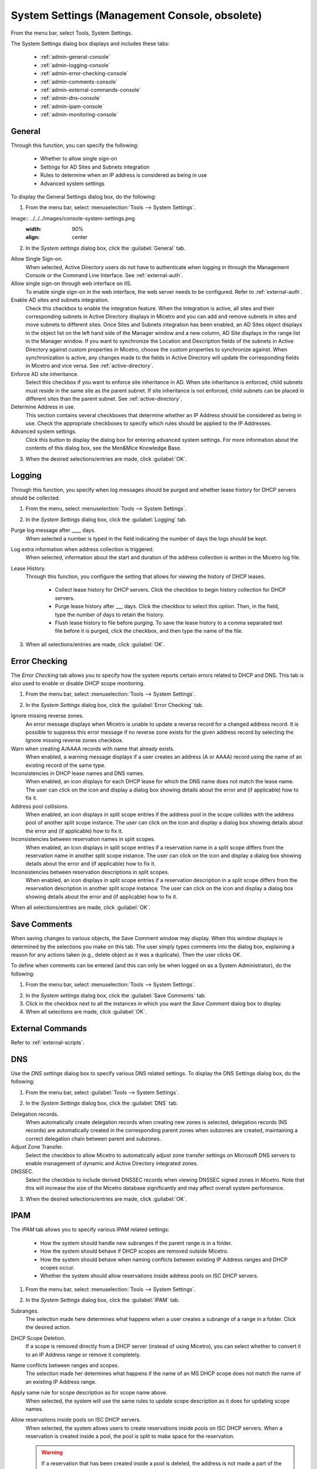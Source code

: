 .. meta::
   :description: Micetro´s system Settings to configure sign-ons, enabling AD sites and subnets integration, determining IP addresses in use and other advanced settings.   
   :keywords: DNS, DHCP, Micetro´s system settings

.. _admin-system-settings:

System Settings (Management Console, obsolete)
================================================

From the menu bar, select Tools, System Settings.

The System Settings dialog box displays and includes these tabs:

  * :ref:`admin-general-console`

  * :ref:`admin-logging-console`

  * :ref:`admin-error-checking-console`

  * :ref:`admin-comments-console`

  * :ref:`admin-external-commands-console`

  * :ref:`admin-dns-console`

  * :ref:`admin-ipam-console`

  * :ref:`admin-monitoring-console`

.. _admin-general-console:

General
-------

Through this function, you can specify the following:

  * Whether to allow single sign-on

  * Settings for AD Sites and Subnets integration

  * Rules to determine when an IP address is considered as being in use

  * Advanced system settings

To display the General Settings dialog box, do the following:

1. From the menu bar, select :menuselection:`Tools --> System Settings`.

image:: ../../../images/console-system-settings.png
  :width: 90%
  :align: center

2. In the *System settings* dialog box, click the :guilabel:`General` tab.

Allow Single Sign-on.
  When selected, Active Directory users do not have to authenticate when logging in through the Management Console or the Command Line Interface. See :ref:`external-auth`.

Allow single sign-on through web interface on IIS.
  To enable single sign-on in the web interface, the web server needs to be configured. Refer to :ref:`external-auth`.

Enable AD sites and subnets integration.
  Check this checkbox to enable the integration feature. When the integration is active, all sites and their corresponding subnets in Active Directory displays in Micetro and you can add and remove subnets in sites and move subnets to different sites. Once Sites and Subnets integration has been enabled, an  AD Sites  object displays in the object list on the left hand side of the Manager window and a new column, AD Site  displays in the range list in the Manager window. If you want to synchronize the  Location  and  Description  fields of the subnets in Active Directory against custom properties in Micetro, choose the custom properties to synchronize against. When synchronization is active, any changes made to the fields in Active Directory will update the corresponding fields in Micetro and vice versa. See :ref:`active-directory`.

Enforce AD site inheritance.
  Select this checkbox if you want to enforce site inheritance in AD. When site inheritance is enforced, child subnets must reside in the same site as the parent subnet. If site inheritance is not enforced, child subnets can be placed in different sites than the parent subnet. See :ref:`active-directory`.

Determine Address in use.
  This section contains several checkboxes that determine whether an IP Address should be considered as being in use. Check the appropriate checkboxes to specify which rules should be applied to the IP Addresses.

Advanced system settings.
  Click this button to display the dialog box for entering advanced system settings. For more information about the contents of this dialog box, see the Men&Mice Knowledge Base.

3. When the desired selections/entries are made, click :guilabel:`OK`.

.. _admin-logging-console:

Logging
-------

Through this function, you specify when log messages should be purged and whether lease history for DHCP servers should be collected.

1. From the menu, select :menuselection:`Tools --> System Settings`.

.. image:: ../../../images/admin-logging.png
  :width: 80%
  :align: center

2. In the *System Settings* dialog box, click the :guilabel:`Logging` tab.

Purge log message after ____  days.
  When selected a number is typed in the field indicating the number of days the logs should be kept.

Log extra information when address collection is triggered.
  When selected, information about the start and duration of the address collection is written in the Micetro log file.

Lease History.
  Through this function, you configure the setting that allows for viewing the history of DHCP leases.

    * Collect lease history for DHCP servers. Click the checkbox to begin history collection for DHCP servers.

    * Purge lease history after ___ days. Click the checkbox to select this option. Then, in the field, type the number of days to retain the history.

    * Flush lease history to file before purging. To save the lease history to a comma separated text file before it is purged, click the checkbox, and then type the name of the file.

3. When all selections/entries are made, click :guilabel:`OK`.

.. _admin-error-checking-console:

Error Checking
--------------

The *Error Checking* tab allows you to specify how the system reports certain errors related to DHCP and DNS. This tab is also used to enable or disable DHCP scope monitoring.

1. From the menu bar, select :menuselection:`Tools --> System Settings`.

.. image:: ../../../images/admin-error-checking.png
  :width: 80%
  :align: center

2. In the *System Settings* dialog box, click the :guilabel:`Error Checking` tab.

Ignore missing reverse zones.
  An error message displays when Micetro is unable to update a reverse record for a changed address record. It is possible to suppress this error message if no reverse zone exists for the given address record by selecting the Ignore missing reverse zones checkbox.

Warn when creating A/AAAA records with name that already exists.
  When enabled, a warning message displays if a user creates an address (A or AAAA) record using the name of an existing record of the same type.

Inconsistencies in DHCP lease names and DNS names.
  When enabled, an icon displays for each DHCP lease for which the DNS name does not match the lease name. The user can click on the icon and display a dialog box showing details about the error and (if applicable) how to fix it.

Address pool collisions.
  When enabled, an icon displays in split scope entries if the address pool in the scope collides with the address pool of another split scope instance. The user can click on the icon and display a dialog box showing details about the error and (if applicable) how to fix it.

Inconsistencies between reservation names in split scopes.
  When enabled, an icon displays in split scope entries if a reservation name in a split scope differs from the reservation name in another split scope instance. The user can click on the icon and display a dialog box showing details about the error and (if applicable) how to fix it.

Inconsistencies between reservation descriptions in split scopes.
  When enabled, an icon displays in split scope entries if a reservation description in a split scope differs from the reservation description in another split scope instance. The user can click on the icon and display a dialog box showing details about the error and (if applicable) how to fix it.

When all selections/entries are made, click :guilabel:`OK`.

.. _admin-comments-console:

Save Comments
-------------

When saving changes to various objects, the Save Comment window may display. When this window displays is determined by the selections you make on this tab. The user simply types comments into the dialog box, explaining a reason for any actions taken (e.g., delete object as it was a duplicate). Then the user clicks OK.

To define when comments can be entered (and this can only be when logged on as a System Administrator), do the following:

1. From the menu bar, select :menuselection:`Tools --> System Settings`.

.. image:: ../../../images/admin-comments.png
  :width: 80%
  :align: center

2. In the *System settings* dialog box, click the :guilabel:`Save Comments` tab.

3. Click in the checkbox next to all the instances in which you want the *Save Comment* dialog box to display.

4. When all selections are made, click :guilabel:`OK`.

.. _admin-external-commands-console:

External Commands
-----------------

Refer to :ref:`external-scripts`.

.. _admin-dns:

DNS
---

Use the *DNS settings* dialog box to specify various DNS related settings. To display the DNS Settings dialog box, do the following:

1. From the menu bar, select :guilabel:`Tools --> System Settings`.

.. image:: ../../../images/admin-dns.png
  :width: 80%
  :align: center

2. In the *System Settings* dialog box, click the :guilabel:`DNS` tab.

Delegation records.
  When automatically create delegation records when creating new zones is selected, delegation records (NS records) are automatically created in the corresponding parent zones when subzones are created, maintaining a correct delegation chain between parent and subzones.

Adjust Zone Transfer.
  Select the checkbox to allow Micetro to automatically adjust zone transfer settings on Microsoft DNS servers to enable management of dynamic and Active Directory integrated zones.

DNSSEC.
  Select the checkbox to include derived DNSSEC records when viewing DNSSEC signed zones in Micetro. Note that this will increase the size of the Micetro database significantly and may affect overall system performance.

3. When the desired selections/entries are made, click :guilabel:`OK`.

.. _admin-ipam-console:

IPAM
----

The *IPAM* tab allows you to specify various IPAM related settings:

  * How the system should handle new subranges if the parent range is in a folder.

  * How the system should behave if DHCP scopes are removed outside Micetro.

  * How the system should behave when naming conflicts between existing IP Address ranges and DHCP scopes occur.

  * Whether the system should allow reservations inside address pools on ISC DHCP servers.

1. From the menu bar, select :menuselection:`Tools --> System Settings`.

.. image:: ../../../images/admin-ipam.png
  :width: 80%
  :align: center

2. In the *System Settings* dialog box, click the :guilabel:`IPAM` tab.

Subranges.
  The selection made here determines what happens when a user creates a subrange of a range in a folder. Click the desired action.

DHCP Scope Deletion.
  If a scope is removed directly from a DHCP server (instead of using Micetro), you can select whether to convert it to an IP Address range or remove it completely.

Name conflicts between ranges and scopes.
  The selection made her determines what happens if the name of an MS DHCP scope does not match the name of an existing IP Address range.

Apply same rule for scope description as for scope name above.
  When selected, the system will use the same rules to update scope description as it does for updating scope names.

Allow reservations inside pools on ISC DHCP servers.
  When selected, the system allows users to create reservations inside pools on ISC DHCP servers. When a reservation is created inside a pool, the pool is split to make space for the reservation.

  .. warning::
    If a reservation that has been created inside a pool is deleted, the address is not made a part of the pool again.

Show DHCP data in subranges of scopes.
  When selected, the system will display contents of subranges of scopes in the same view that is used for scopes and users with the required privileges will be able to work with reservations in these subranges. If the checkbox is not selected, contents of subranges of scopes will be displayed in the regular range view.

Allow allocation of IP Addresses from IP Address Containers.
  When selected, the system will allow allocation of IP Addresses that reside in IP Address Containers. For more information on IP Address Containers,  refer to  IPAM Settings.

Enable Cloud integration.
  Check this checkbox to enable the Cloud integration feature. When Cloud integration is active you can add OpenStack clouds to Micetro. You can manage cloud networks and and you can add and remove subnets from cloud networks and move subnets to cloud networks. Cloud integration has been enabled, a :guilabel:`Cloud` object displays in the object list on the left hand side of the Manager window and a new column, *Cloud Network* displays in the range list in the Manager window.

3. When all selections/entries are made, click :guilabel:`OK`.

.. _admin-monitoring-console:

Monitoring
----------

Use the *Monitoring settings* dialog box to specify various monitoring related settings.

To display the Monitoring Settings dialog box, do the following:

1. From the menu bar, select :menuselection:`Tools --> System Settings`.

.. image:: ../../../images/admin-monitoring.png
  :width: 80%
  :align: center

1. In the *System Settings* dialog box, click the :guilabel:`Monitoring` tab.

Ping before automatic assignment.
  When selected, when an IP Address is being auto-assigned, the system checks as to whether the IP Address is responding to a ping request before it is allocated to a new host. If the IP Address responds to the ping request, it is not used for auto-assignment.

Automatic assignment ping timeout _____ ms.
  Specifies how long the system should wait (in milliseconds) for a response to the ping request. If a response is not received within the specified time, the system considers this to be a non-responding IP Address.

Enable subnet monitoring.
  When enabled, the system monitors the free addresses in DHCP address pools and subnets, and performs an action if the number of free addresses goes below a user-definable threshold. When subnet monitoring has been enabled, it is possible to configure the global settings for this feature by clicking the Details button.

  .. note::
    The global subnet monitoring setting can be overridden for individual subnets by changing the setting explicitly for the subnet. Refer to  IP Address Management—Subnet Monitoring and Utilization History  for information on how to change monitoring settings for individual subnets.

  To change the subnet monitoring settings, do the following:

    1. Click the Defaults... button. The Subnet Monitoring dialog box displays.

    .. image:: ../../../images/admin-subnet-monitoring.png
      :width: 40%
      :align: center

    Enabled.
      When checked, all subnets are monitored by default. If you only want to monitor a subset of the subnets in the system, leave this checkbox unchecked and enable monitoring for the individual subnets instead by selecting the subnet and then selecting Set Subnet Monitoring from the Range menu.

    Script to invoke.
      Enter the path of the script to run when the number of free addresses goes below the set threshold. Refer to External Scripts for information on the script interface and the format for calling the script.

    Dynamic Threshold.
      Enter the threshold for the free addresses in a DHCP scope address pool.

      .. note::
        For split scopes and scopes in a superscope (on MS DHCP servers) and address pools using the shared-network feature on ISC DHCP servers, the total number of free addresses in all of the scope instances is used when calculating the number of free addresses.

    Static Threshold.
      Enter the threshold for the free addresses in a subnet.

    Only perform action once (until fixed).
      When checked, the action is performed only once when the number of free addresses goes below the threshold.

    Perform action when fixed.
      When checked, the action is performed when the number of free addresses is no longer below the threshold.

  When subnet monitoring is enabled, a new column, Monitoring, displays when viewing the subnet list. To quickly see all subnets that are monitored, you can use the Quick Filter and filter by this column by entering "Monitor: Yes" in the Quick Filter search field.

  .. note::
    Only DHCP scopes that are enabled are monitored. Disabled scopes are ignored.

  When subnet monitoring is enabled, you must specify the mail server and the sender e-mail address to use if you want the subnet monitor to send an e-mail. Place the appropriate information in the SMTP Server and Mail from fields.

Enable sending SNMP traps.
  When enabled, the system will send SNMP traps when certain events occur:

    * When the number of free IP Addresses in monitored subnets goes below a user-definable threshold.

    * When a log event of type Error or Notice occurs. Refer to :ref:`admin-logging` for more information on log events.

  When enabling sending of SNMP traps, you must provide additional information:

    Manager name.
      Enter the host name of the computer that should receive the SNMP traps.

    Manager port.
      Enter the port number the Manager uses for the SNMP traps.

    Community.
      Enter the community string (password) to use for the SNMP traps.

Enable collection of IP information from routers.
  When enabled, the system will query hosts that have been specified as routers for IP information. This feature is used along with the host discovery Ping feature to find active IP Addresses on the network. Refer to IP Address Management—Host Discovery for more information on how to specify hosts as routers.

  When this feature is enabled, some additional information must be provided:

    SNMP query interval.
      Determines how frequently the routers are queried for IP information.

    Router SNMP community.
      Enter the SNMP community string (password) to use when querying the routers for IP information.
